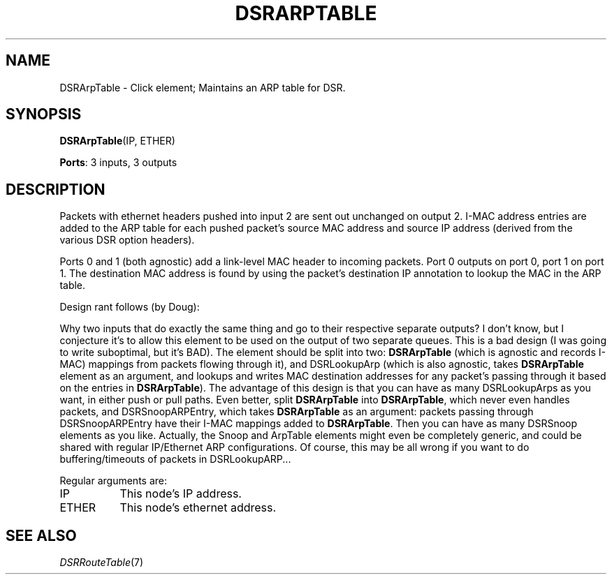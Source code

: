 .\" -*- mode: nroff -*-
.\" Generated by 'click-elem2man' from '../elements/grid/dsrarptable.hh:11'
.de M
.IR "\\$1" "(\\$2)\\$3"
..
.de RM
.RI "\\$1" "\\$2" "(\\$3)\\$4"
..
.TH "DSRARPTABLE" 7click "12/Oct/2017" "Click"
.SH "NAME"
DSRArpTable \- Click element;
Maintains an ARP table for DSR.
.SH "SYNOPSIS"
\fBDSRArpTable\fR(IP, ETHER)

\fBPorts\fR: 3 inputs, 3 outputs
.br
.SH "DESCRIPTION"
Packets with ethernet headers pushed into input 2 are sent out
unchanged on output 2.  I-MAC address entries are added to the
ARP table for each pushed packet's source MAC address and source IP
address (derived from the various DSR option headers).
.PP
Ports 0 and 1 (both agnostic) add a link-level MAC header to
incoming packets.  Port 0 outputs on port 0, port 1 on port 1.
The destination MAC address is found by using the packet's
destination IP annotation to lookup the MAC in the ARP table.
.PP
Design rant follows (by Doug):
.PP
Why two inputs that do exactly the same thing and go to their
respective separate outputs?  I don't know, but I conjecture it's
to allow this element to be used on the output of two separate
queues.  This is a bad design (I was going to write suboptimal, but
it's BAD).  The element should be split into two: \fBDSRArpTable\fR
(which is agnostic and records I-MAC) mappings from packets
flowing through it), and DSRLookupArp (which is also agnostic,
takes \fBDSRArpTable\fR element as an argument, and lookups and writes
MAC destination addresses for any packet's passing through it based
on the entries in \fBDSRArpTable\fR).  The advantage of this design is
that you can have as many DSRLookupArps as you want, in either push
or pull paths.  Even better, split \fBDSRArpTable\fR into \fBDSRArpTable\fR,
which never even handles packets, and DSRSnoopARPEntry, which takes
\fBDSRArpTable\fR as an argument: packets passing through
DSRSnoopARPEntry have their I-MAC mappings added to \fBDSRArpTable\fR.
Then you can have as many DSRSnoop elements as you like.  Actually,
the Snoop and ArpTable elements might even be completely generic,
and could be shared with regular IP/Ethernet ARP configurations.
Of course, this may be all wrong if you want to do
buffering/timeouts of packets in DSRLookupARP...
.PP
Regular arguments are:
.PP


.IP "IP" 8
This node's IP address.
.IP "" 8
.IP "ETHER" 8
This node's ethernet address.
.IP "" 8
.PP

.SH "SEE ALSO"
.M DSRRouteTable 7

